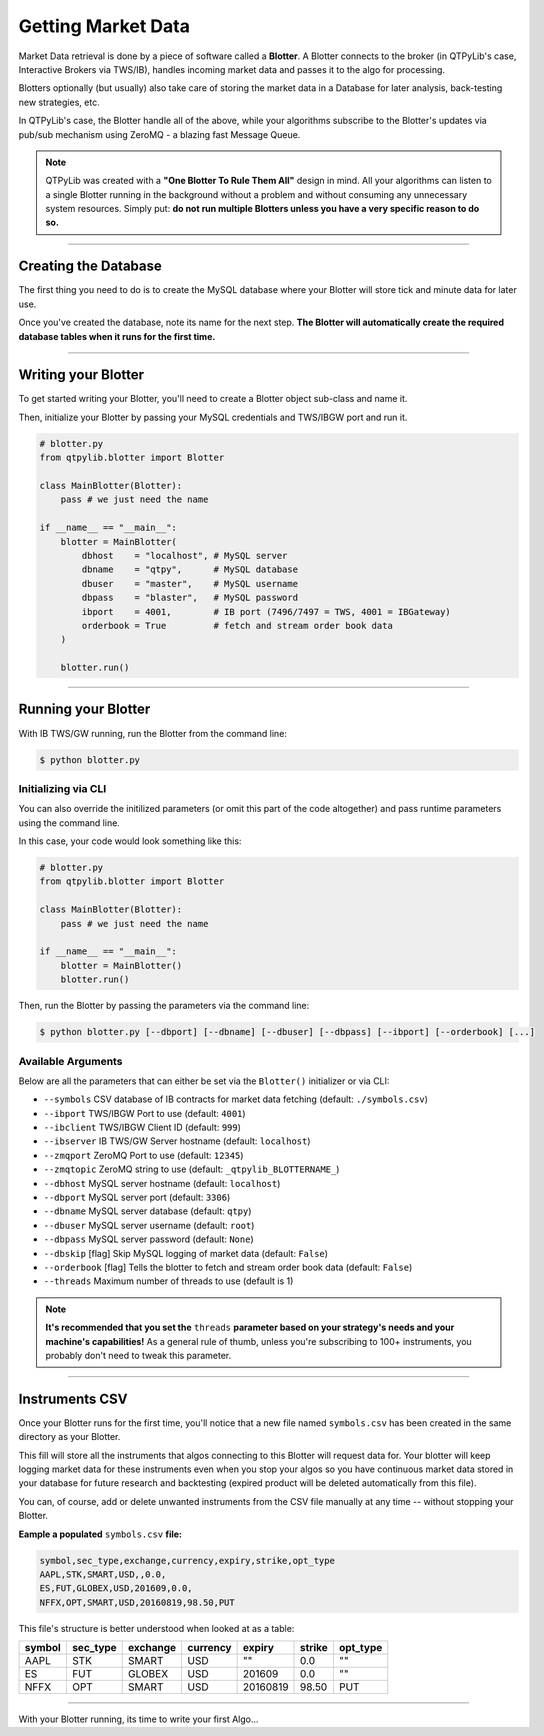 Getting Market Data
===================

Market Data retrieval is done by a piece of software called a
**Blotter**. A Blotter connects to the broker (in QTPyLib's case,
Interactive Brokers via TWS/IB), handles incoming market data
and passes it to the algo for processing.

Blotters optionally (but usually) also take care of storing the market
data in a Database for later analysis, back-testing new strategies, etc.

In QTPyLib's case, the Blotter handle all of the above, while your
algorithms subscribe to the Blotter's updates via pub/sub
mechanism using ZeroMQ - a blazing fast Message Queue.

.. note::
    QTPyLib was created with a **"One Blotter To Rule Them All"**
    design in mind. All your algorithms can listen to a single
    Blotter running in the background without a problem and without
    consuming any unnecessary system resources.
    Simply put: **do not run multiple Blotters unless you have
    a very specific reason to do so.**


-----

Creating the Database
---------------------

The first thing you need to do is to create the MySQL database
where your Blotter will store tick and minute data for later use.

Once you've created the database, note its name for the next step.
**The Blotter will automatically create the required database tables
when it runs for the first time.**

-----

Writing your Blotter
--------------------

To get started writing your Blotter, you'll need to create
a Blotter object sub-class and name it.

Then, initialize your Blotter by passing your MySQL credentials
and TWS/IBGW port and run it.

.. code:: python

    # blotter.py
    from qtpylib.blotter import Blotter

    class MainBlotter(Blotter):
        pass # we just need the name

    if __name__ == "__main__":
        blotter = MainBlotter(
            dbhost    = "localhost", # MySQL server
            dbname    = "qtpy",      # MySQL database
            dbuser    = "master",    # MySQL username
            dbpass    = "blaster",   # MySQL password
            ibport    = 4001,        # IB port (7496/7497 = TWS, 4001 = IBGateway)
            orderbook = True         # fetch and stream order book data
        )

        blotter.run()

-----

Running your Blotter
--------------------

With IB TWS/GW running, run the Blotter from the command line:

.. code:: bash

    $ python blotter.py


Initializing via CLI
~~~~~~~~~~~~~~~~~~~~

You can also override the initilized parameters (or omit this
part of the code altogether) and pass runtime parameters
using the command line.

In this case, your code would look something like this:

.. code:: python

    # blotter.py
    from qtpylib.blotter import Blotter

    class MainBlotter(Blotter):
        pass # we just need the name

    if __name__ == "__main__":
        blotter = MainBlotter()
        blotter.run()

Then, run the Blotter by passing the parameters via the command line:

.. code:: bash

    $ python blotter.py [--dbport] [--dbname] [--dbuser] [--dbpass] [--ibport] [--orderbook] [...]


Available Arguments
~~~~~~~~~~~~~~~~~~~

Below are all the parameters that can either be set via the ``Blotter()`` initializer
or via CLI:

- ``--symbols`` CSV database of IB contracts for market data fetching (default: ``./symbols.csv``)
- ``--ibport`` TWS/IBGW Port to use (default: ``4001``)
- ``--ibclient`` TWS/IBGW Client ID (default: ``999``)
- ``--ibserver`` IB TWS/GW Server hostname (default: ``localhost``)
- ``--zmqport`` ZeroMQ Port to use (default: ``12345``)
- ``--zmqtopic`` ZeroMQ string to use (default: ``_qtpylib_BLOTTERNAME_``)
- ``--dbhost`` MySQL server hostname (default: ``localhost``)
- ``--dbport`` MySQL server port (default: ``3306``)
- ``--dbname`` MySQL server database (default: ``qtpy``)
- ``--dbuser`` MySQL server username (default: ``root``)
- ``--dbpass`` MySQL server password (default: ``None``)
- ``--dbskip`` [flag] Skip MySQL logging of market data (default: ``False``)
- ``--orderbook`` [flag] Tells the blotter to fetch and stream order book data (default: ``False``)
- ``--threads`` Maximum number of threads to use (default is 1)

.. note::

    **It's recommended that you set the** ``threads`` **parameter based on your strategy's needs and your machine's capabilities!**
    As a general rule of thumb, unless you're subscribing to 100+ instruments, you probably don't need to tweak this parameter.

-----

Instruments CSV
---------------

Once your Blotter runs for the first time, you'll notice that a new
file named ``symbols.csv`` has been created in the same directory
as your Blotter.

This fill will store all the instruments that algos connecting to this
Blotter will request data for. Your blotter will keep logging market
data for these instruments even when you stop your algos so you have
continuous market data stored in your database for future research
and backtesting (expired product will be deleted automatically from
this file).

You can, of course, add or delete unwanted instruments from the
CSV file manually at any time -- without stopping your Blotter.

**Eample a populated** ``symbols.csv`` **file:**

.. code::

    symbol,sec_type,exchange,currency,expiry,strike,opt_type
    AAPL,STK,SMART,USD,,0.0,
    ES,FUT,GLOBEX,USD,201609,0.0,
    NFFX,OPT,SMART,USD,20160819,98.50,PUT


This file's structure is better understood when looked at as a table:

======  ========  ========  ========  ========  ====== ========
symbol  sec_type  exchange  currency  expiry    strike opt_type
======  ========  ========  ========  ========  ====== ========
AAPL    STK       SMART     USD       ""        0.0    ""
ES      FUT       GLOBEX    USD       201609    0.0    ""
NFFX    OPT       SMART     USD       20160819  98.50  PUT
======  ========  ========  ========  ========  ====== ========


-----

With your Blotter running, its time to write your first Algo...
